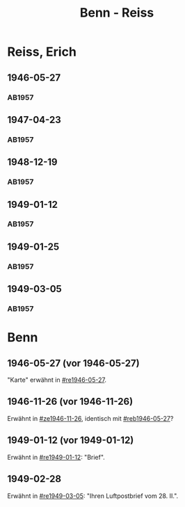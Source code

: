 #+STARTUP: content
#+STARTUP: showall
 #+STARTUP: showeverything
#+TITLE: Benn - Reiss

* Reiss, Erich
:PROPERTIES:
:EMPF:     1
:FROM_All: Benn
:TO_All: Reiss, Erich
:CUSTOM_ID: 
:GEB: 1887
:TOD: 1951
:END:
** 1946-05-27
  :PROPERTIES:
  :CUSTOM_ID: re1946-05-27 
  :TRAD:     
  :END:
*** AB1957
:PROPERTIES:
:S: 100
:S_KOM: 
:END:
** 1947-04-23
  :PROPERTIES:
  :CUSTOM_ID: re1947-04-23
  :TRAD:     
  :END:
*** AB1957
:PROPERTIES:
:S: 111-13
:S_KOM: 354
:END:
** 1948-12-19
  :PROPERTIES:
  :CUSTOM_ID: re1948-12-19
  :TRAD:     
  :END:
*** AB1957
:PROPERTIES:
:S: 131
:S_KOM: 358
:END:
** 1949-01-12
  :PROPERTIES:
  :CUSTOM_ID: re1949-01-12
  :TRAD:     
  :END:
*** AB1957
:PROPERTIES:
:S: 132
:S_KOM: 358
:END:
** 1949-01-25
  :PROPERTIES:
  :CUSTOM_ID: re1949-01-25
  :TRAD:     
  :END:
*** AB1957
:PROPERTIES:
:S: 133-34
:S_KOM: 358
:END:
** 1949-03-05
  :PROPERTIES:
  :CUSTOM_ID: re1949-03-05
  :TRAD:     
  :END:
*** AB1957
:PROPERTIES:
:S: 136-39
:S_KOM: 358-59
:END:

* Benn
:PROPERTIES:
:TO: Benn
:FROM: Reiss
:END:
** 1946-05-27 (vor 1946-05-27)
   :PROPERTIES:
   :CUSTOM_ID: reb1946-05-27
   :TRAD:     
   :END:
"Karte" erwähnt in [[#re1946-05-27]].
** 1946-11-26 (vor 1946-11-26)
   :PROPERTIES:
   :TRAD:     
   :END:
Erwähnt in [[#ze1946-11-26]], identisch mit [[#reb1946-05-27]]?
** 1949-01-12 (vor 1949-01-12)
   :PROPERTIES:
   :TRAD:     
   :END:
Erwähnt in [[#re1949-01-12]]: "Brief".
** 1949-02-28
   :PROPERTIES:
   :TRAD:     
   :END:
Erwähnt in [[#re1949-03-05]]: "Ihren Luftpostbrief vom 28. II.".
